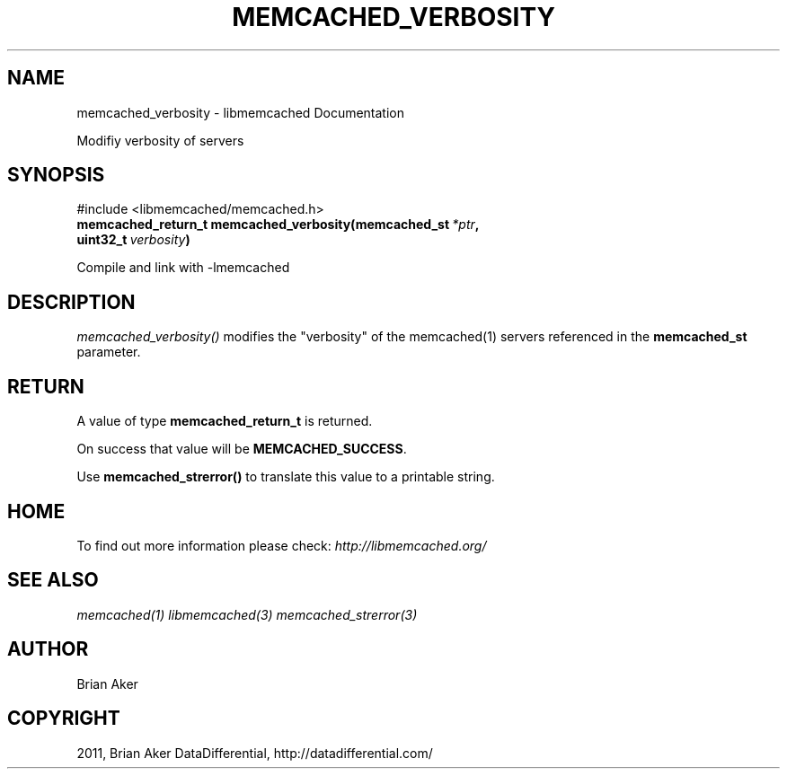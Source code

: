 .TH "MEMCACHED_VERBOSITY" "3" "July 05, 2012" "1.0.9" "libmemcached"
.SH NAME
memcached_verbosity \- libmemcached Documentation
.
.nr rst2man-indent-level 0
.
.de1 rstReportMargin
\\$1 \\n[an-margin]
level \\n[rst2man-indent-level]
level margin: \\n[rst2man-indent\\n[rst2man-indent-level]]
-
\\n[rst2man-indent0]
\\n[rst2man-indent1]
\\n[rst2man-indent2]
..
.de1 INDENT
.\" .rstReportMargin pre:
. RS \\$1
. nr rst2man-indent\\n[rst2man-indent-level] \\n[an-margin]
. nr rst2man-indent-level +1
.\" .rstReportMargin post:
..
.de UNINDENT
. RE
.\" indent \\n[an-margin]
.\" old: \\n[rst2man-indent\\n[rst2man-indent-level]]
.nr rst2man-indent-level -1
.\" new: \\n[rst2man-indent\\n[rst2man-indent-level]]
.in \\n[rst2man-indent\\n[rst2man-indent-level]]u
..
.\" Man page generated from reStructeredText.
.
.sp
Modifiy verbosity of servers
.SH SYNOPSIS
.sp
#include <libmemcached/memcached.h>
.INDENT 0.0
.TP
.B memcached_return_t memcached_verbosity(memcached_st\fI\ *ptr\fP, uint32_t\fI\ verbosity\fP)
.UNINDENT
.sp
Compile and link with \-lmemcached
.SH DESCRIPTION
.sp
\fI\%memcached_verbosity()\fP modifies the "verbosity" of the
memcached(1) servers referenced in the \fBmemcached_st\fP  parameter.
.SH RETURN
.sp
A value of type \fBmemcached_return_t\fP is returned.
.sp
On success that value will be \fBMEMCACHED_SUCCESS\fP.
.sp
Use \fBmemcached_strerror()\fP to translate this value to a printable string.
.SH HOME
.sp
To find out more information please check:
\fI\%http://libmemcached.org/\fP
.SH SEE ALSO
.sp
\fImemcached(1)\fP \fIlibmemcached(3)\fP \fImemcached_strerror(3)\fP
.SH AUTHOR
Brian Aker
.SH COPYRIGHT
2011, Brian Aker DataDifferential, http://datadifferential.com/
.\" Generated by docutils manpage writer.
.\" 
.
